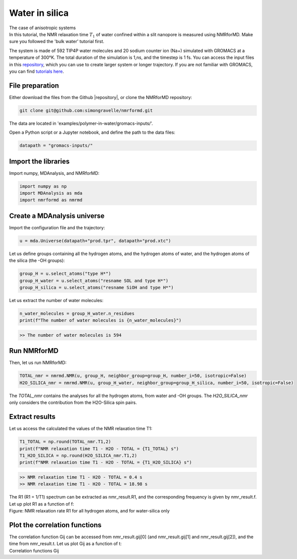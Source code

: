 Water in silica
===============

.. container:: hatnote

   The case of anisotropic systems

.. image:: ../figures/tutorials/water-in-silica/silica-dark.png
    :class: only-dark
    :alt: Nanoconfined water simulated with gromacs - NMR relaxation time calculation
    :width: 250
    :align: right

.. image:: ../figures/tutorials/water-in-silica/silica-light.png
    :class: only-light
    :alt: Nanoconfined water simulated with gromacs - NMR relaxation time calculation
    :width: 250
    :align: right

.. container:: justify

    In this tutorial, the NMR relaxation time :math:`T_1` of water confined 
    within a slit nanopore is measured using
    NMRforMD. Make sure you followed the 'bulk water' tutorial first.

    The system is made of 592 TIP4P water molecules and 20 sodium counter ion (Na+)
    simulated with GROMACS at a temperature of 300°K. The total
    duration of the simulation is 1\,ns, and the timestep is 1 fs. You can
    access the input files in this
    `repository <https://github.com/simongravelle/nmrformd/tree/main/examples>`__,
    which you can use to create larger system or longer trajectory. If
    you are not familiar with GROMACS, you can find `tutorials
    here <https://gromacstutorials.github.io/>`__.

File preparation
----------------

.. container:: justify

    Either download the files from the Github |repository|, or clone
    the NMRforMD repository:

.. code-block:: bash

    git clone git@github.com:simongravelle/nmrformd.git

.. container:: justify

    The data are located in 'examples/polymer-in-water/gromacs-inputs/'.

    Open a Python script or a Jupyter notebook, and define
    the path to the data files:

.. code-block:: python

	datapath = "gromacs-inputs/"

.. |repository| raw:: html

   <a href="ttps://github.com/simongravelle/nmrformd/tree/main/tests" target="_blank">repository</a>

Import the libraries
--------------------

.. container:: justify

    Import numpy, MDAnalysis, and NMRforMD:

.. code-block:: python

	import numpy as np
	import MDAnalysis as mda
	import nmrformd as nmrmd

Create a MDAnalysis universe
----------------------------

.. container:: justify

    Import the configuration file and the trajectory:

.. code-block:: python

	u = mda.Universe(datapath+"prod.tpr", datapath+"prod.xtc")

.. container:: justify

    Let us define groups containing all the hydrogen atoms, and 
    the hydrogen atoms of water, and the hydrogen atoms of the silica (the -OH groups):

.. code-block:: python

    group_H = u.select_atoms("type H*")
    group_H_water = u.select_atoms("resname SOL and type H*")
    group_H_silica = u.select_atoms("resname SiOH and type H*")

.. container:: justify

    Let us extract the number of water molecules:

.. code-block:: python

    n_water_molecules = group_H_water.n_residues
    print(f"The number of water molecules is {n_water_molecules}")

.. code-block:: bash

    >> The number of water molecules is 594

Run NMRforMD
------------

..  container:: justify

    Then, let us run NMRforMD: 

.. code-block:: python

    TOTAL_nmr = nmrmd.NMR(u, group_H, neighbor_group=group_H, number_i=50, isotropic=False)
    H2O_SILICA_nmr = nmrmd.NMR(u, group_H_water, neighbor_group=group_H_silica, number_i=50, isotropic=False)

..  container:: justify

    The *TOTAL_nmr* contains the analyses for all the hydrogen atoms, from water and -OH groups. The *H2O_SILICA_nmr* only 
    considers the contribution from the H2O-Silica spin pairs. 

Extract results
----------------

..  container:: justify

    Let us access the calculated the values of the NMR relaxation time T1:

.. code-block:: python

    T1_TOTAL = np.round(TOTAL_nmr.T1,2)
    print(f"NMR relaxation time T1 - H2O - TOTAL = {T1_TOTAL} s")
    T1_H2O_SILICA = np.round(H2O_SILICA_nmr.T1,2)
    print(f"NMR relaxation time T1 - H2O - TOTAL = {T1_H2O_SILICA} s")

.. code-block:: bash

    >> NMR relaxation time T1 - H2O - TOTAL = 0.4 s
    >> NMR relaxation time T1 - H2O - TOTAL = 18.98 s

..  container:: justify

    The R1 (R1 = 1/T1) spectrum can be extracted as nmr_result.R1,
    and the corresponding frequency is given by nmr_result.f. Let up plot
    R1 as a function of f:

.. image:: ../figures/tutorials/water-in-silica/R1-dark.png
    :class: only-dark
    :alt: NMR results obtained from the GROMACS simulation of polymer-water mixture

.. image:: ../figures/tutorials/water-in-silica/R1-light.png
    :class: only-light
    :alt: NMR results obtained from the GROMACS simulation of polymer-water mixture

..  container:: justify

    Figure: NMR relaxation rate R1 for all hydrogen atoms, and for water-silica only

Plot the correlation functions
------------------------------

..  container:: justify

    The correlation function Gij can be accessed from nmr_result.gij[0]
    (and nmr_result.gij[1] and nmr_result.gij[2]), and the time 
    from nmr_result.t. Let us plot Gij as a function of t:

.. image:: ../figures/tutorials/water-in-silica/Gij-0-dark.png
    :class: only-dark
    :alt: NMR results obtained from the LAMMPS simulation of water

.. image:: ../figures/tutorials/water-in-silica/Gij-0-light.png
    :class: only-light
    :alt: NMR results obtained from the LAMMPS simulation of water

.. image:: ../figures/tutorials/water-in-silica/Gij-1-dark.png
    :class: only-dark
    :alt: NMR results obtained from the LAMMPS simulation of water

.. image:: ../figures/tutorials/water-in-silica/Gij-1-light.png
    :class: only-light
    :alt: NMR results obtained from the LAMMPS simulation of water

.. image:: ../figures/tutorials/water-in-silica/Gij-2-dark.png
    :class: only-dark
    :alt: NMR results obtained from the LAMMPS simulation of water

.. image:: ../figures/tutorials/water-in-silica/Gij-2-light.png
    :class: only-light
    :alt: NMR results obtained from the LAMMPS simulation of water

..  container:: justify

    Correlation functions Gij
